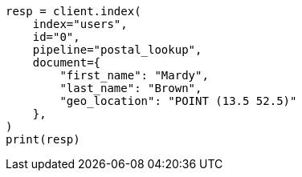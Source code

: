 // This file is autogenerated, DO NOT EDIT
// ingest/geo-match-enrich-policy-type-ex.asciidoc:117

[source, python]
----
resp = client.index(
    index="users",
    id="0",
    pipeline="postal_lookup",
    document={
        "first_name": "Mardy",
        "last_name": "Brown",
        "geo_location": "POINT (13.5 52.5)"
    },
)
print(resp)
----
